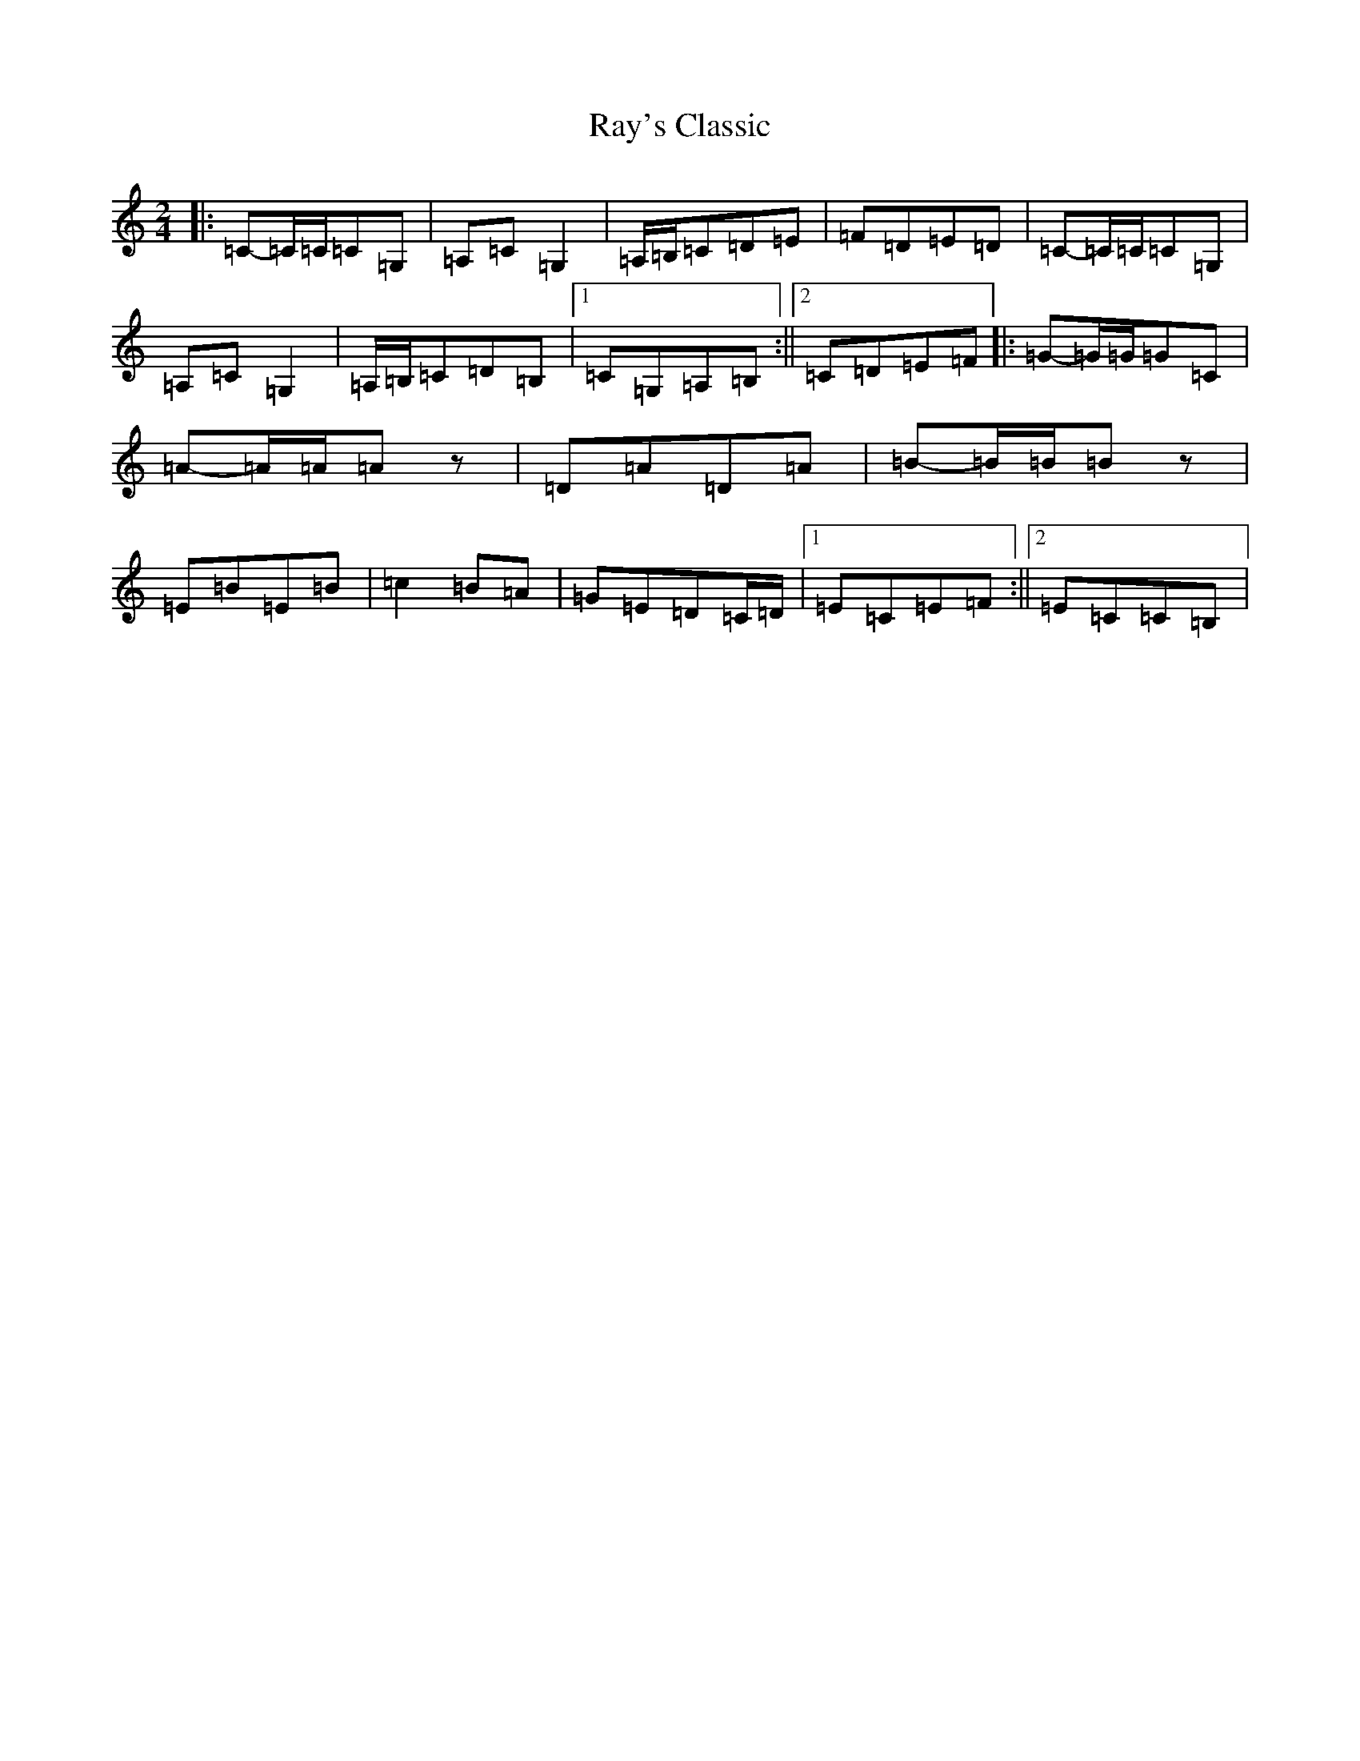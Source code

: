 X: 15482
T: Ray's Classic
S: https://thesession.org/tunes/6170#setting25243
R: polka
M:2/4
L:1/8
K: C Major
|:=C-=C/2=C/2=C=G,|=A,=C=G,2|=A,/2=B,/2=C=D=E|=F=D=E=D|=C-=C/2=C/2=C=G,|=A,=C=G,2|=A,/2=B,/2=C=D=B,|1=C=G,=A,=B,:||2=C=D=E=F|:=G-=G/2=G/2=G=C|=A-=A/2=A/2=Az|=D=A=D=A|=B-=B/2=B/2=Bz|=E=B=E=B|=c2=B=A|=G=E=D=C/2=D/2|1=E=C=E=F:||2=E=C=C=B,|